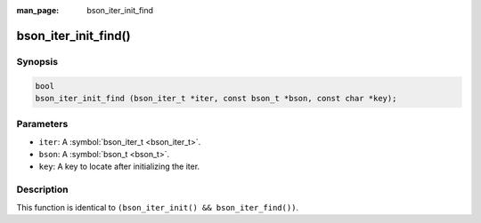 :man_page: bson_iter_init_find

bson_iter_init_find()
=====================

Synopsis
--------

.. code-block:: c

  bool
  bson_iter_init_find (bson_iter_t *iter, const bson_t *bson, const char *key);

Parameters
----------

* ``iter``: A :symbol:`bson_iter_t <bson_iter_t>`.
* ``bson``: A :symbol:`bson_t <bson_t>`.
* ``key``: A key to locate after initializing the iter.

Description
-----------

This function is identical to ``(bson_iter_init() && bson_iter_find())``.

